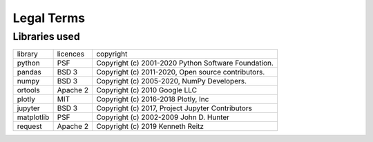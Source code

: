 .. _terms:

Legal Terms
===========


Libraries used
--------------

+--------------+-------------+-----------------------------------------------------------+
| library      | licences    | copyright                                                 |
+--------------+-------------+-----------------------------------------------------------+
| python       | PSF         | Copyright (c) 2001-2020 Python Software Foundation.       |
+--------------+-------------+-----------------------------------------------------------+
| pandas       | BSD 3       | Copyright (c) 2011-2020, Open source contributors.        |
+--------------+-------------+-----------------------------------------------------------+
| numpy        | BSD 3       | Copyright (c) 2005-2020, NumPy Developers.                |
+--------------+-------------+-----------------------------------------------------------+
| ortools      | Apache 2    | Copyright (c) 2010 Google LLC                             |
+--------------+-------------+-----------------------------------------------------------+
| plotly       | MIT         | Copyright (c) 2016-2018 Plotly, Inc                       |
+--------------+-------------+-----------------------------------------------------------+
| jupyter      | BSD 3       | Copyright (c) 2017, Project Jupyter Contributors          |
+--------------+-------------+-----------------------------------------------------------+
| matplotlib   | PSF         | Copyright (c) 2002-2009 John D. Hunter                    |
+--------------+-------------+-----------------------------------------------------------+
| request      | Apache 2    | Copyright (c) 2019 Kenneth Reitz                          |
+--------------+-------------+-----------------------------------------------------------+

